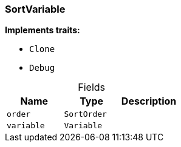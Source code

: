 [#_struct_SortVariable]
=== SortVariable

*Implements traits:*

* `Clone`
* `Debug`

[caption=""]
.Fields
// tag::properties[]
[cols=",,"]
[options="header"]
|===
|Name |Type |Description
a| `order` a| `SortOrder` a| 
a| `variable` a| `Variable` a| 
|===
// end::properties[]

